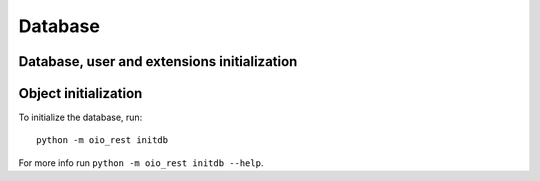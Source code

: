 .. _Database:

========
Database
========

.. todo::

   Document the database in `#30317
   <https://redmine.magenta-aps.dk/issues/30317>`_.

.. _db_user_ext_init:

Database, user and extensions initialization
===========================================


.. _db_object_init:

Object initialization
=====================

To initialize the database, run::

    python -m oio_rest initdb

For more info run ``python -m oio_rest initdb --help``.
